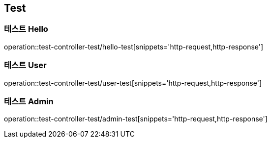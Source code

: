 == Test

=== 테스트 Hello
operation::test-controller-test/hello-test[snippets='http-request,http-response']

=== 테스트 User
operation::test-controller-test/user-test[snippets='http-request,http-response']

=== 테스트 Admin
operation::test-controller-test/admin-test[snippets='http-request,http-response']
